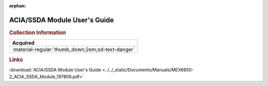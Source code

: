 :orphan:

.. _MEX68502(D):

ACIA/SSDA Module User's Guide
=============================

.. image:: ../../images/Manuals/MEX68502(D).png
   :width: 400
   :align: center

.. rubric:: Collection Information

.. csv-table:: 
   :header: "Acquired"
   :widths: auto

   :material-regular:`thumb_down;2em;sd-text-danger`

.. rubric:: Links

:download:`ACIA/SSDA Module User's Guide <../../_static/Documents/Manuals/MEX6850-2_ACIA_SSDA_Module_197806.pdf>`